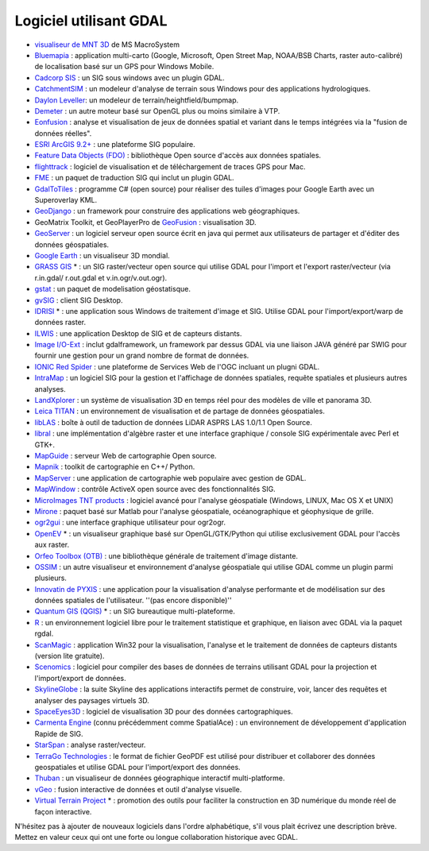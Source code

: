 .. _`gdal.logicielutilisantgdal`:

Logiciel utilisant GDAL
========================

* `visualiseur de MNT 3D <http://www.msmacrosystem.nl/Ilwis/index.html>`_ de MS 
  MacroSystem
* `Bluemapia <http://www.bluemapia.com/>`_ : application multi-carto (Google, 
  Microsoft, Open Street Map, NOAA/BSB Charts, raster auto-calibré) de 
  localisation basé sur un GPS pour Windows Mobile.
* `Cadcorp SIS <http://www.cadcorp.com/>`_ : un SIG sous windows avec un plugin GDAL.
* `CatchmentSIM <http://www.csse.com.au/catchmentsim>`_ : un modeleur d'analyse 
  de terrain sous Windows pour des applications  hydrologiques.
* `Daylon Leveller <http://www.daylongraphics.com/products/leveller>`_: un 
  modeleur de terrain/heightfield/bumpmap.
* `Demeter <http://www.terrainengine.com>`_ : un autre moteur basé sur OpenGL 
  plus ou moins similaire à VTP.
* `Eonfusion <http://eonfusion.myriax.com>`_ : analyse et visualisation de jeux 
  de données spatial et variant dans le temps intégrées via la "fusion de 
  données réelles".
* `ESRI ArcGIS 9.2+ <http://www.esri.com/>`_ : une plateforme SIG populaire.
* `Feature Data Objects (FDO) <http://fdo.osgeo.org/>`_ : bibliothèque Open 
  source d'accès aux données spatiales.
* `flighttrack <http://flighttrack.sourceforge.net/>`_ : logiciel de 
  visualisation et de téléchargement de traces GPS pour Mac. 
* `FME <http://www.safe.com/>`_ : un paquet de traduction SIG qui inclut un 
  plugin GDAL.
* `GdalToTiles <http://www.codeplex.com/gdal2tilescsharp>`_ : programme C# (open 
  source) pour réaliser des tuiles d'images pour Google Earth avec un 
  Superoverlay KML.
* `GeoDjango <http://code.djangoproject.com/wiki/GeoDjango>`_ : un framework 
  pour construire des applications web géographiques.
* GeoMatrix Toolkit, et GeoPlayerPro de `GeoFusion <http://www.geofusion.com/>`_ 
  : visualisation 3D.
* `GeoServer <http://geoserver.org/display/GEOS/Welcome>`_ : un logiciel serveur 
  open source écrit en java qui permet aux utilisateurs de partager et d'éditer 
  des données géospatiales.
* `Google Earth <http://earth.google.com/>`_ : un visualiseur 3D mondial.
* `GRASS GIS <http://grass.osgeo.org>`_ * : un SIG raster/vecteur open source 
  qui utilise GDAL pour l'import et l'export raster/vecteur (via r.in.gdal/
  r.out.gdal et v.in.ogr/v.out.ogr).
* `gstat <http://www.gstat.org/>`_ : un paquet de modelisation géostatisque.
* `gvSIG <http://www.gvsig.gva.es/>`_ : client SIG Desktop.
* `IDRISI <http://www.idrisi.com/>`_ * : une application sous Windows de 
  traitement d'image et SIG. Utilise GDAL pour l'import/export/warp de données 
  raster.
* `ILWIS <http://www.itc.nl/ilwis/>`_ : une application Desktop de SIG et de 
  capteurs distants.
* `Image I/O-Ext <https://imageio-ext.dev.java.net/>`_ : inclut gdalframework, 
  un framework par dessus GDAL via une liaison JAVA généré par SWIG pour fournir 
  une gestion pour un grand nombre de format de données.
* `IONIC Red Spider <http://www.ionicsoft.com/>`_ : une plateforme de Services 
  Web de l'OGC incluant un plugni GDAL.
* `IntraMap <http://www.ksic.net/>`_ : un logiciel SIG pour la gestion et 
  l'affichage de données spatiales, requête spatiales et plusieurs autres 
  analyses.
* `LandXplorer <http://www.3dgeo.de/>`_ : un système de visualisation 3D en 
  temps réel pour des modèles de ville et panorama 3D.
* `Leica TITAN <http://www.lggi.com/titan>`_ : un environnement de visualisation 
  et de partage de données géospatiales.
* `libLAS <http://liblas.org/wiki>`_ : boîte à outil de taduction de données 
  LiDAR ASPRS LAS 1.0/1.1 Open Source.
* `libral <http://libral.sourceforge.net/>`_ : une implémentation d'algèbre 
  raster et une interface graphique / console SIG expérimentale avec Perl et GTK+.
* `MapGuide <http://mapguide.osgeo.org/>`_ : serveur Web de cartographie Open source.
* `Mapnik <http://mapnik.org>`_ : toolkit de cartographie en C++/ Python.
* `MapServer <http://mapserver.org/index.html>`_ : une application de cartographie 
  web populaire avec gestion de GDAL.
* `MapWindow <http://www.mapwindow.org/>`_ : contrôle ActiveX open source avec 
  des fonctionnalités SIG.
* `MicroImages TNT products <http://www.microimages.com/>`_ : logiciel avancé 
  pour l'analyse géospatiale (Windows, LINUX, Mac OS X et UNIX) 
* `Mirone <http://w3.ualg.pt/~jluis/mirone/>`_ : paquet basé sur Matlab pour 
  l'analyse géospatiale, océanographique et géophysique de grille.
* `ogr2gui <http://www.inventis.ca/ogr2gui/index_en.htm>`_ : une interface 
  graphique utilisateur pour ogr2ogr.
* `OpenEV <http://openev.sourceforge.net>`_ * : un visualiseur graphique basé 
  sur OpenGL/GTK/Python qui utilise exclusivement  GDAL pour l'accès aux raster.
* `Orfeo Toolbox (OTB) <http://www.orfeo-toolbox.org>`_ : une bibliothèque 
  générale de traitement d'image distante.
* `OSSIM <http://www.ossim.org>`_ : un autre visualiseur et environnement 
  d'analyse géospatiale qui utilise GDAL comme un plugin parmi plusieurs.
* `Innovatin de PYXIS <http://www.pyxisinnovation.com>`_ : une application pour 
  la visualisation d'analyse performante et de modélisation sur des données 
  spatiales de l'utilisateur. ''(pas encore disponible)''
* `Quantum GIS (QGIS) <http://www.qgis.org>`_ * : un SIG bureautique multi-plateforme.
* `R <http://www.r-project.org>`_ : un environnement logiciel libre pour le 
  traitement statistique et graphique, en liaison avec GDAL via la paquet rgdal. 
* `ScanMagic <http://www.scanex.ru/software/scanmagic/>`_ : application Win32 
  pour la visualisation, l'analyse et le traitement de données de capteurs 
  distants (version lite gratuite).
* `Scenomics <http://www.scenomics.com/>`_ : logiciel pour compiler des bases 
  de données de terrains utilisant GDAL pour la projection et l'import/export de données.
* `SkylineGlobe <http://www.skylineglobe.com/>`_ : la suite Skyline des 
  applications interactifs permet de construire, voir, lancer des requêtes et 
  analyser des paysages virtuels 3D.
* `SpaceEyes3D <http://www.spaceyes.com/>`_ : logiciel de visualisation 3D 
  pour des données cartographiques.
* `Carmenta Engine <http://www.carmenta.com>`_ (connu précédemment comme 
  SpatialAce) : un environnement de développement d'application Rapide de SIG.
* `StarSpan <http://starspan.casil.ucdavis.edu/?StarSpan>`_ : analyse raster/vecteur. 
* `TerraGo Technologies <http://www.terragotech.com>`_ : le format de fichier 
  GeoPDF est utilisé pour distribuer et collaborer des données geospatiales et 
  utilise GDAL pour l'import/export des données. 
* `Thuban <http://thuban.intevation.org>`_ : un visualiseur de données 
  géographique interactif multi-platforme.
* `vGeo <http://www.vrco.com/vGeo/OverviewvGeo.html>`_ : fusion interactive 
  de données et outil d'analyse visuelle.
* `Virtual Terrain Project <http://www.vterrain.org>`_ * : promotion des 
  outils pour faciliter la construction en 3D numérique du monde réel de façon 
  interactive.

N'hésitez pas à ajouter de nouveaux logiciels dans l'ordre alphabétique, s'il vous plait écrivez une description brève. Mettez en valeur ceux qui ont une forte ou longue collaboration historique avec GDAL.



.. yjacolin at free.fr, Yves Jacolin - 2009/03/10 21:43 (http://trac.osgeo.org/gdal/wiki/SoftwareUsingGdal Page originale)